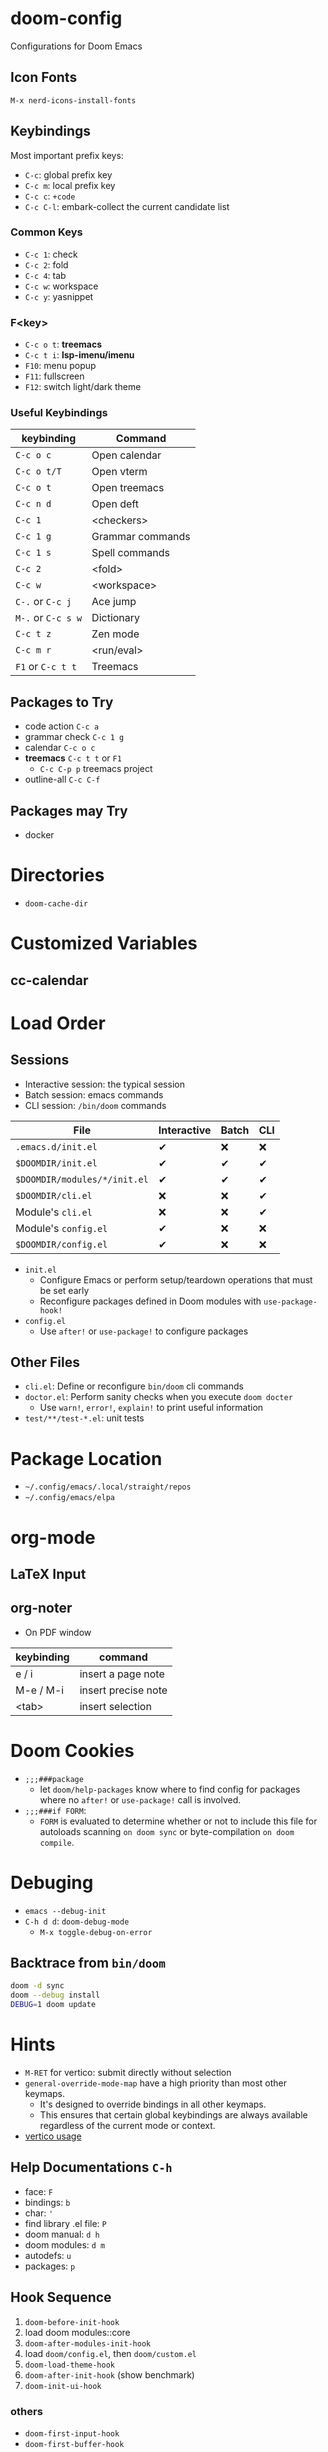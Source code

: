 * doom-config
Configurations for Doom Emacs
** Icon Fonts
~M-x nerd-icons-install-fonts~

** Keybindings
Most important prefix keys:
- ~C-c~: global prefix key
- ~C-c m~: local prefix key
- ~C-c c~: ~+code~
- ~C-c C-l~: embark-collect the current candidate list

*** Common Keys
- ~C-c 1~: check
- ~C-c 2~: fold
- ~C-c 4~: tab
- ~C-c w~: workspace
- ~C-c y~: yasnippet

*** F<key>
- ~C-c o t~: *treemacs*
- ~C-c t i~: *lsp-imenu/imenu*
- ~F10~: menu popup
- ~F11~: fullscreen
- ~F12~: switch light/dark theme

*** Useful Keybindings
| keybinding         | Command          |
|--------------------+------------------|
| ~C-c o c~          | Open calendar    |
| ~C-c o t/T~        | Open vterm       |
| ~C-c o t~          | Open treemacs    |
| ~C-c n d~          | Open deft        |
| ~C-c 1~            | <checkers>       |
| ~C-c 1 g~          | Grammar commands |
| ~C-c 1 s~          | Spell commands   |
| ~C-c 2~            | <fold>           |
| ~C-c w~            | <workspace>      |
| ~C-.~ or ~C-c j~   | Ace jump         |
| ~M-.~ or ~C-c s w~ | Dictionary       |
| ~C-c t z~          | Zen mode         |
| ~C-c m r~          | <run/eval>       |
| ~F1~ or ~C-c t t~  | Treemacs         |

** Packages to Try
- code action ~C-c a~
- grammar check ~C-c 1 g~
- calendar ~C-c o c~
- *treemacs* ~C-c t t~ or ~F1~
  - ~C-c C-p p~ treemacs project
- outline-all ~C-c C-f~

** Packages may Try
- docker

* Directories
- ~doom-cache-dir~
* Customized Variables
** cc-calendar
* Load Order
** Sessions
- Interactive session: the typical session
- Batch session: emacs commands
- CLI session: ~/bin/doom~ commands

| File                         | Interactive | Batch | CLI |
|------------------------------+-------------+-------+-----|
| =.emacs.d/init.el=           | ✔          | ❌    | ❌  |
| =$DOOMDIR/init.el=           | ✔          | ✔    | ✔  |
| =$DOOMDIR/modules/*/init.el= | ✔          | ✔    | ✔  |
| =$DOOMDIR/cli.el=            | ❌          | ❌    | ✔  |
| Module's =cli.el=            | ❌          | ❌    | ✔  |
| Module's =config.el=         | ✔          | ❌    | ❌  |
| =$DOOMDIR/config.el=         | ✔          | ❌    | ❌  |

- ~init.el~
  - Configure Emacs or perform setup/teardown operations that must be set early
  - Reconfigure packages defined in Doom modules with ~use-package-hook!~
- ~config.el~
  - Use ~after!~ or ~use-package!~ to configure packages

** Other Files
- =cli.el=: Define or reconfigure ~bin/doom~ cli commands
- =doctor.el=: Perform sanity checks when you execute ~doom docter~
  - Use ~warn!~, ~error!~, ~explain!~ to print useful information
- =test/**/test-*.el=: unit tests

* Package Location
- =~/.config/emacs/.local/straight/repos=
- =~/.config/emacs/elpa=

* org-mode
** LaTeX Input
** org-noter
- On PDF window
| keybinding | command             |
|------------+---------------------|
| e / i      | insert a page note  |
| M-e / M-i  | insert precise note |
| <tab>      | insert selection    |

* Doom Cookies
- ~;;;###package~
  - let ~doom/help-packages~ know where to find config for packages where no ~after!~ or ~use-package!~ call is involved.
- ~;;;###if FORM~:
  - ~FORM~ is evaluated to determine whether or not to include this file for autoloads scanning
    ~on doom sync~ or byte-compilation ~on doom compile~.

* Debuging
- ~emacs --debug-init~
- ~C-h d d~: ~doom-debug-mode~
  - ~M-x toggle-debug-on-error~

** Backtrace from ~bin/doom~
#+begin_src sh
doom -d sync
doom --debug install
DEBUG=1 doom update
#+end_src

* Hints
- ~M-RET~ for vertico: submit directly without selection
- ~general-override-mode-map~ have a high priority than most other keymaps.
  - It's designed to override bindings in all other keymaps.
  - This ensures that certain global keybindings are always available regardless of the current mode or context.
- [[https://github.com/doomemacs/doomemacs/blob/master/modules/completion/vertico/README.org][vertico usage]]
** Help Documentations =C-h=
- face: =F=
- bindings: =b=
- char: ='=
- find library .el file: =P=
- doom manual: =d h=
- doom modules: =d m=
- autodefs: =u=
- packages: =p=

** Hook Sequence
1. ~doom-before-init-hook~
2. load doom modules::core
3. ~doom-after-modules-init-hook~
4. load =doom/config.el=, then =doom/custom.el=
5. ~doom-load-theme-hook~
6. ~doom-after-init-hook~ (show benchmark)
7. ~doom-init-ui-hook~

*** others
- ~doom-first-input-hook~
- ~doom-first-buffer-hook~

** ~emacs-everwhere~
*** Gnome Wayland
- Settings -> keyboard -> Keyboard Shortcuts -> Custom Shortcuts
- name it "Emacs Everywhere"
- command field ~emacsclient --eval "(emacs-everywhere)"~

** ~lookup~
- Use ~dash-docs-install-docset~ to install offline docsets
